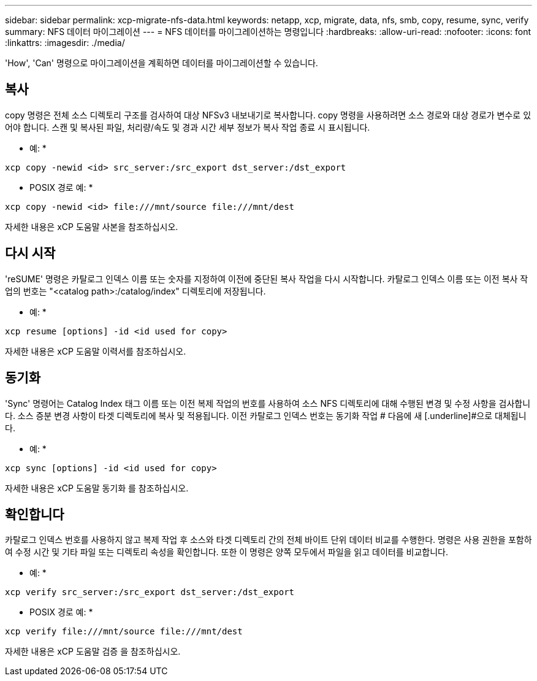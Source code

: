 ---
sidebar: sidebar 
permalink: xcp-migrate-nfs-data.html 
keywords: netapp, xcp, migrate, data, nfs, smb, copy, resume, sync, verify 
summary: NFS 데이터 마이그레이션 
---
= NFS 데이터를 마이그레이션하는 명령입니다
:hardbreaks:
:allow-uri-read: 
:nofooter: 
:icons: font
:linkattrs: 
:imagesdir: ./media/


[role="lead"]
'How', 'Can' 명령으로 마이그레이션을 계획하면 데이터를 마이그레이션할 수 있습니다.



== 복사

copy 명령은 전체 소스 디렉토리 구조를 검사하여 대상 NFSv3 내보내기로 복사합니다. copy 명령을 사용하려면 소스 경로와 대상 경로가 변수로 있어야 합니다. 스캔 및 복사된 파일, 처리량/속도 및 경과 시간 세부 정보가 복사 작업 종료 시 표시됩니다.

* 예: *

[listing]
----
xcp copy -newid <id> src_server:/src_export dst_server:/dst_export
----
* POSIX 경로 예: *

[listing]
----
xcp copy -newid <id> file:///mnt/source file:///mnt/dest
----
자세한 내용은 xCP 도움말 사본을 참조하십시오.



== 다시 시작

'reSUME' 명령은 카탈로그 인덱스 이름 또는 숫자를 지정하여 이전에 중단된 복사 작업을 다시 시작합니다. 카탈로그 인덱스 이름 또는 이전 복사 작업의 번호는 "<catalog path>:/catalog/index" 디렉토리에 저장됩니다.

* 예: *

[listing]
----
xcp resume [options] -id <id used for copy>
----
자세한 내용은 xCP 도움말 이력서를 참조하십시오.



== 동기화

'Sync' 명령어는 Catalog Index 태그 이름 또는 이전 복제 작업의 번호를 사용하여 소스 NFS 디렉토리에 대해 수행된 변경 및 수정 사항을 검사합니다. 소스 증분 변경 사항이 타겟 디렉토리에 복사 및 적용됩니다. 이전 카탈로그 인덱스 번호는 동기화 작업 # 다음에 새 [.underline]#으로 대체됩니다.

* 예: *

[listing]
----
xcp sync [options] -id <id used for copy>
----
자세한 내용은 xCP 도움말 동기화 를 참조하십시오.



== 확인합니다

카탈로그 인덱스 번호를 사용하지 않고 복제 작업 후 소스와 타겟 디렉토리 간의 전체 바이트 단위 데이터 비교를 수행한다. 명령은 사용 권한을 포함하여 수정 시간 및 기타 파일 또는 디렉토리 속성을 확인합니다. 또한 이 명령은 양쪽 모두에서 파일을 읽고 데이터를 비교합니다.

* 예: *

[listing]
----
xcp verify src_server:/src_export dst_server:/dst_export
----
* POSIX 경로 예: *

[listing]
----
xcp verify file:///mnt/source file:///mnt/dest
----
자세한 내용은 xCP 도움말 검증 을 참조하십시오.

